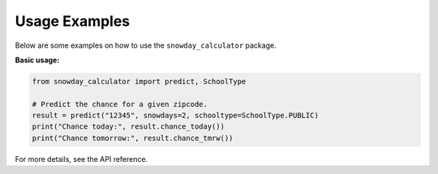 Usage Examples
==============

Below are some examples on how to use the ``snowday_calculator`` package.

**Basic usage:**

.. code-block:: python

    from snowday_calculator import predict, SchoolType

    # Predict the chance for a given zipcode.
    result = predict("12345", snowdays=2, schooltype=SchoolType.PUBLIC)
    print("Chance today:", result.chance_today())
    print("Chance tomorrow:", result.chance_tmrw())

For more details, see the API reference.

